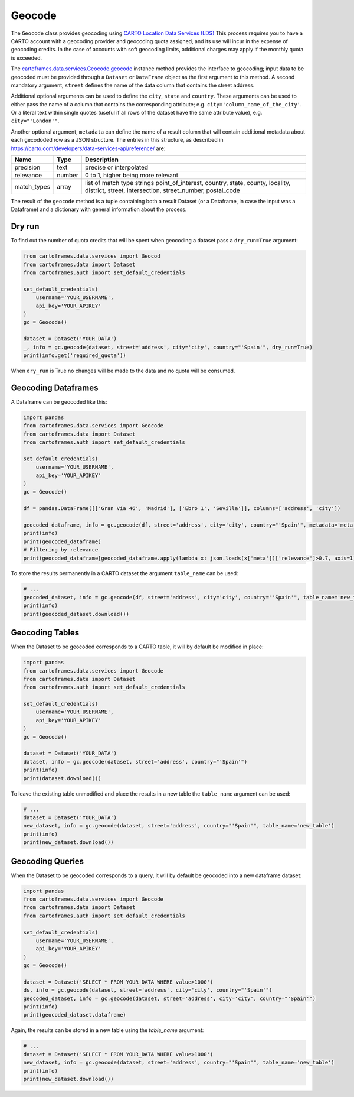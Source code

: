 Geocode
=======

The ``Geocode`` class provides geocoding using  `CARTO Location Data Services (LDS) <https://carto.com/location-data-services/>`_
This process requires you to have a CARTO account with a geocoding provider and geocoding quota assigned, and its use will incur in the expense of geocoding credits.
In the case of accounts with soft geocoding limits, additional charges may apply if the monthly quota is exceeded.

The `<cartoframes.data.services.Geocode.geocode>`_ instance method provides the interface to geocoding; input data to be geocoded must be provided through a ``Dataset`` or ``DataFrame`` object as the first argument to this method.
A second mandatory argument, ``street`` defines the name of the data column that contains the street address.

Additional optional arguments can be used to define the ``city``, ``state`` and ``country``. These arguments can be used to either
pass the name of a column that contains the corresponding attribute; e.g. ``city='column_name_of_the_city'``.
Or a literal text within single quotes (useful if all rows of the dataset have the same attribute value), e.g. ``city="'London'"``.

Another optional argument, ``metadata`` can define the name of a result column that will contain additional metadata about each gecododed row
as a JSON structure. The entries in this structure, as described in https://carto.com/developers/data-services-api/reference/ are:


+-------------+--------+------------------------------------------------------------+
| Name        | Type   | Description                                                |
+=============+========+============================================================+
| precision   | text   | precise or interpolated                                    |
+-------------+--------+------------------------------------------------------------+
| relevance   | number | 0 to 1, higher being more relevant                         |
+-------------+--------+------------------------------------------------------------+
| match_types | array  | list of match type strings                                 |
|             |        | point_of_interest, country, state, county, locality,       |
|             |        | district, street, intersection, street_number, postal_code |
+-------------+--------+------------------------------------------------------------+


The result of the ``geocode`` method is a tuple containing both a result Dataset
(or a Dataframe, in case the input was a Dataframe) and a dictionary with general information about the process.

Dry run
-------

To find out the number of quota credits that will be spent when geocoding a dataset pass a ``dry_run=True`` argument:

.. code:: python

    from cartoframes.data.services import Geocod
    from cartoframes.data import Dataset
    from cartoframes.auth import set_default_credentials

    set_default_credentials(
        username='YOUR_USERNAME',
        api_key='YOUR_APIKEY'
    )
    gc = Geocode()

    dataset = Dataset('YOUR_DATA')
    _, info = gc.geocode(dataset, street='address', city='city', country="'Spain'", dry_run=True)
    print(info.get('required_quota'))

When ``dry_run`` is True no changes will be made to the data and no quota will be consumed.

Geocoding Dataframes
--------------------

A Dataframe can be geocoded like this:

.. code:: python

    import pandas
    from cartoframes.data.services import Geocode
    from cartoframes.data import Dataset
    from cartoframes.auth import set_default_credentials

    set_default_credentials(
        username='YOUR_USERNAME',
        api_key='YOUR_APIKEY'
    )
    gc = Geocode()

    df = pandas.DataFrame([['Gran Vía 46', 'Madrid'], ['Ebro 1', 'Sevilla']], columns=['address', 'city'])

    geocoded_dataframe, info = gc.geocode(df, street='address', city='city', country="'Spain'", metadata='meta')
    print(info)
    print(geocoded_dataframe)
    # Filtering by relevance
    print(geocoded_dataframe[geocoded_dataframe.apply(lambda x: json.loads(x['meta'])['relevance']>0.7, axis=1)])

To store the results permanently in a CARTO dataset the argument ``table_name`` can be used:

.. code:: python

    # ...
    geocoded_dataset, info = gc.geocode(df, street='address', city='city', country="'Spain'", table_name='new_table')
    print(info)
    print(geocoded_dataset.download())

Geocoding Tables
----------------

When the Dataset to be geocoded corresponds to a CARTO table, it will by default be modified in place:

.. code:: python

    import pandas
    from cartoframes.data.services import Geocode
    from cartoframes.data import Dataset
    from cartoframes.auth import set_default_credentials

    set_default_credentials(
        username='YOUR_USERNAME',
        api_key='YOUR_APIKEY'
    )
    gc = Geocode()

    dataset = Dataset('YOUR_DATA')
    dataset, info = gc.geocode(dataset, street='address', country="'Spain'")
    print(info)
    print(dataset.download())

To leave the existing table unmodified and place the results in a new table the ``table_name`` argument can be used:

.. code:: python

    # ...
    dataset = Dataset('YOUR_DATA')
    new_dataset, info = gc.geocode(dataset, street='address', country="'Spain'", table_name='new_table')
    print(info)
    print(new_dataset.download())

Geocoding Queries
-----------------

When the Dataset to be geocoded corresponds to a query, it will by default be geocoded into a new dataframe dataset:

.. code:: python

    import pandas
    from cartoframes.data.services import Geocode
    from cartoframes.data import Dataset
    from cartoframes.auth import set_default_credentials

    set_default_credentials(
        username='YOUR_USERNAME',
        api_key='YOUR_APIKEY'
    )
    gc = Geocode()

    dataset = Dataset('SELECT * FROM YOUR_DATA WHERE value>1000')
    ds, info = gc.geocode(dataset, street='address', city='city', country="'Spain'")
    geocoded_dataset, info = gc.geocode(dataset, street='address', city='city', country="'Spain'")
    print(info)
    print(geocoded_dataset.dataframe)

Again, the results can be stored in a new table using the `table_name` argument:

.. code:: python

    # ...
    dataset = Dataset('SELECT * FROM YOUR_DATA WHERE value>1000')
    new_dataset, info = gc.geocode(dataset, street='address', country="'Spain'", table_name='new_table')
    print(info)
    print(new_dataset.download())
